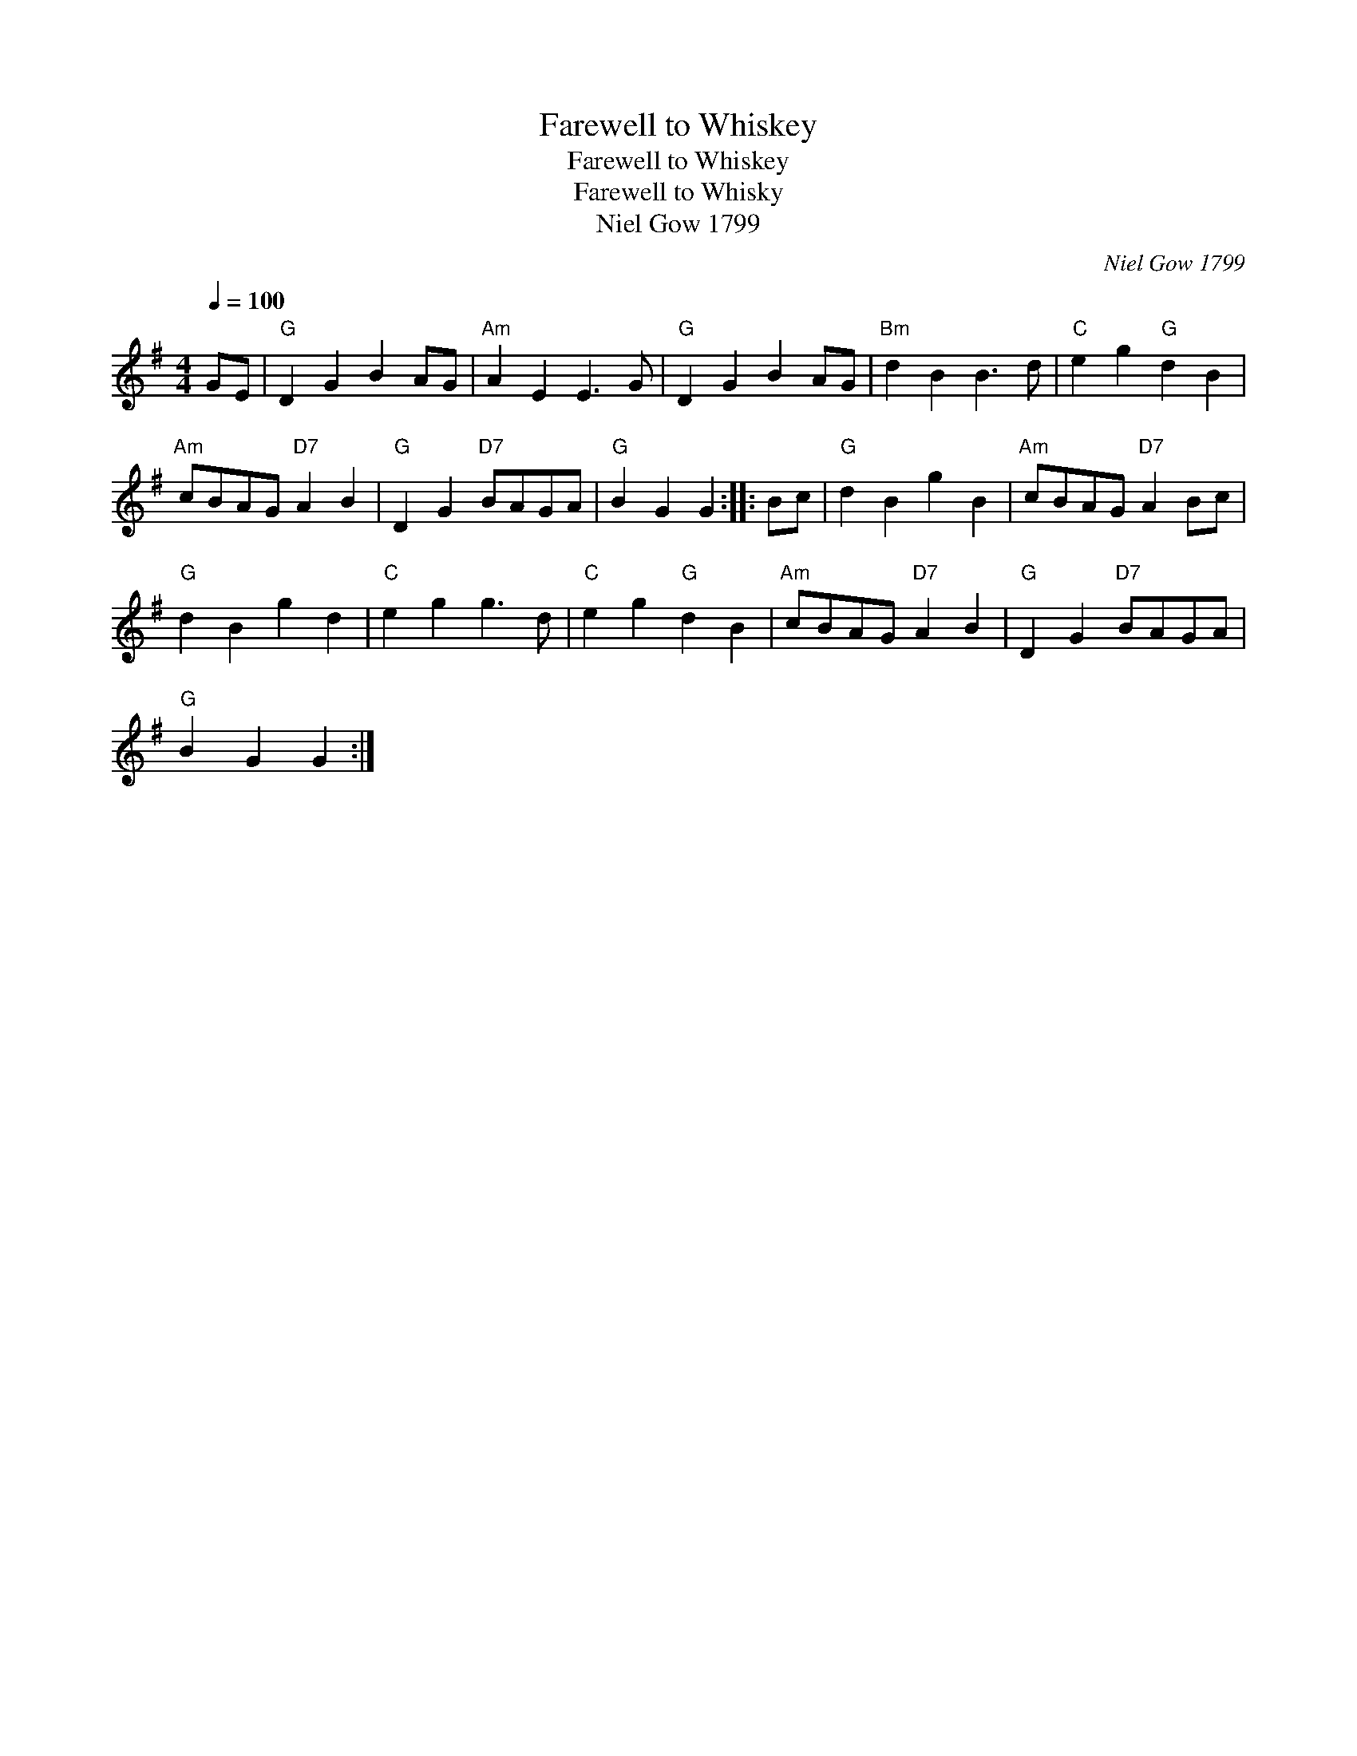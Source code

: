 X:1
T:Farewell to Whiskey
T:Farewell to Whiskey
T:Farewell to Whisky
T:Niel Gow 1799
C:Niel Gow 1799
L:1/8
Q:1/4=100
M:4/4
K:G
V:1 treble 
V:1
 GE |"G" D2 G2 B2 AG |"Am" A2 E2 E3 G |"G" D2 G2 B2 AG |"Bm" d2 B2 B3 d |"C" e2 g2"G" d2 B2 | %6
"Am" cBAG"D7" A2 B2 |"G" D2 G2"D7" BAGA |"G" B2 G2 G2 :: Bc |"G" d2 B2 g2 B2 |"Am" cBAG"D7" A2 Bc | %12
"G" d2 B2 g2 d2 |"C" e2 g2 g3 d |"C" e2 g2"G" d2 B2 |"Am" cBAG"D7" A2 B2 |"G" D2 G2"D7" BAGA | %17
"G" B2 G2 G2 :| %18

